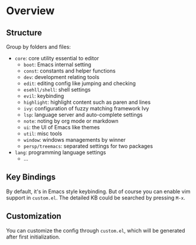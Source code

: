 * Overview

** Structure

   Group by folders and files:

   + =core=: core utility essential to editor
     + =boot=: Emacs internal setting
     + =const=: constants and helper functions
     + =dev=: development relating tools
     + =edit=: editing config like jumping and checking
     + =esehll/shell=: shell settings
     + =evil=: keybinding
     + =highlight=: highlight content such as paren and lines
     + =ivy=: configuration of fuzzy matching framework Ivy
     + =lsp=: language server and auto-complete settings
     + =note=: noting by org mode or markdown
     + =ui=: the UI of Emacs like themes
     + =util=: misc tools
     + =window=: windows managements by winner
     + =persp/treemacs=: separated settings for two packages
   + =lang=: programming language settings
     + ...

** Key Bindings

   By default, it's in Emacs style keybinding. But of course you can enable
   vim support in =custom.el=. The detailed KB could be searched by pressing
   =M-x=.

** Customization

   You can customize the config through =custom.el=, which will be generated
   after first initialization.
